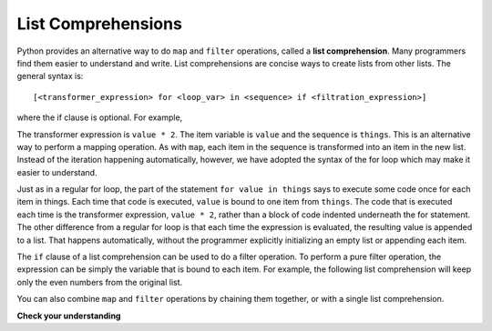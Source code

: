 ..  Copyright (C)  Paul Resnick Brad.  Permission is granted to copy, distribute
    and/or modify this document under the terms of the GNU Free Documentation
    License, Version 1.3 or any later version published by the Free Software
    Foundation; with Invariant Sections being Forward, Prefaces, and
    Contributor List, no Front-Cover Texts, and no Back-Cover Texts.  A copy of
    the license is included in the section entitled "GNU Free Documentation
    License".

.. qnum::
   :prefix: AdAccum-4-
   :start: 1 

List Comprehensions
-------------------

Python provides an alternative way to do ``map`` and ``filter`` operations, called a **list comprehension**. 
Many programmers find them easier to understand and write. List comprehensions are concise ways to create lists from other 
lists. The general syntax is::

   [<transformer_expression> for <loop_var> in <sequence> if <filtration_expression>]

where the if clause is optional.  For example,

.. activecode:: ac20_4_1

    things = [2, 5, 9]

    yourlist = [value * 2 for value in things]

    print(yourlist)

The transformer expression is ``value * 2``. The item variable is ``value`` and the sequence is ``things``. This is an alternative way
to perform a mapping operation. As with ``map``, each item in the sequence is transformed into an item in the new list. 
Instead of the iteration happening automatically, however, we have adopted the syntax of the for loop which may make it 
easier to understand. 

Just as in a regular for loop, the part of the statement ``for value in things`` says to execute some code once for each 
item in things. Each time that code is executed, ``value`` is bound to one item from ``things``. The code that is executed 
each time is the transformer expression, ``value * 2``, rather than a block of code indented underneath the for
statement. The other difference from a regular for loop is that each time the expression is evaluated, the resulting value 
is appended to a list. That happens automatically, without the programmer explicitly initializing an empty list or 
appending each item.

The ``if`` clause of a list comprehension can be used to do a filter operation. To perform a pure filter operation, the 
expression can be simply the variable that is bound to each item. For example, the following list comprehension will keep 
only the even numbers from the original list.

.. activecode:: ac20_4_2

   def keep_evens(nums):
       new_list = [num for num in nums if num % 2 == 0]
       return new_list
      
   print(keep_evens([3, 4, 6, 7, 0, 1]))

You can also combine ``map`` and ``filter`` operations by chaining them together, or with a single list comprehension.

.. activecode:: ac20_4_3

   things = [3, 4, 6, 7, 0, 1]
   #chaining together filter and map:
   # first, filter to keep only the even numbers
   # double each of them
   print(map(lambda x: x*2, filter(lambda y: y % 2 == 0, things)))
   
   # equivalent version using list comprehension
   print([x*2 for x in things if x % 2 == 0])


**Check your understanding**

.. mchoice:: question21_4_1
   :practice: T
   :answer_a: [4,2,8,6,5]
   :answer_b: [8,4,16,12,10]
   :answer_c: 10
   :answer_d: [10]
   :correct: d
   :feedback_a: Items from alist are doubled before being placed in blist.
   :feedback_b: Not all the items in alist are to be included in blist. Look at the if clause.
   :feedback_c: The result needs to be a list.
   :feedback_d: Yes, 5 is the only odd number in alist. It is doubled before being placed in blist.
   
   What is printed by the following statements?
   
   .. code-block:: python

     alist = [4,2,8,6,5]
     blist = [num*2 for num in alist if num%2==1]
     print(blist)

.. activecode:: ac21_4_4
   :language: python
   :autograde: unittest
   :chatcodes:
   :practice: T

   **2.** The for loop below produces a list of numbers greater than 10. Below the given code, use list comprehension to accomplish the same thing. Assign it the the variable ``lst2``. Only one line of code is needed.
   ~~~~
   L = [12, 34, 21, 4, 6, 9, 42]
   lst = []
   for x in L:
       if x > 10:
           lst.append(x)
   print(lst)

   =====

   from unittest.gui import TestCaseGui

   class myTests(TestCaseGui):

      def testFourA(self):
         self.assertEqual(lst2, [12, 34, 21, 42], "Testing that lst2 is assigned to correct values")
         self.assertNotIn('map(', self.getEditorText(), "Testing your code (Don't worry about actual and expected values).")
         self.assertNotIn('filter(', self.getEditorText(), "Testing your code (Don't worry about actual and expected values).")
         self.assertNotIn('sum(', self.getEditorText(), "Testing your code (Don't worry about actual and expected values).")
         self.assertNotIn('zip(', self.getEditorText(), "Testing your code (Don't worry about actual and expected values).")

   myTests().main()

.. activecode:: ac21_4_5
   :language: python
   :autograde: unittest
   :chatcodes:
   :practice: T

   **3.** Write code to assign to the variable ``compri`` all the values of the key ``name`` in any of the sub-dictionaries in the dictionary ``tester``. Do this using a list comprehension.
   ~~~~
   tester = {'info': [{"name": "Lauren", 'class standing': 'Junior', 'major': "Information Science"},{'name': 'Ayo', 'class standing': "Bachelor's", 'major': 'Information Science'}, {'name': 'Kathryn', 'class standing': 'Senior', 'major': 'Sociology'}, {'name': 'Nick', 'class standing': 'Junior', 'major': 'Computer Science'}, {'name': 'Gladys', 'class standing': 'Sophomore', 'major': 'History'}, {'name': 'Adam', 'major': 'Violin Performance', 'class standing': 'Senior'}]}


   =====

   from unittest.gui import TestCaseGui

   class myTests(TestCaseGui):

      def testOne(self):
         self.assertEqual(sorted(compri), sorted(['Lauren', 'Ayo', 'Kathryn', 'Nick', 'Gladys', 'Adam']), "Testing that compri has the correct values.")
         self.assertNotIn('map(', self.getEditorText(), "Testing your code (Don't worry about actual and expected values).")
         self.assertNotIn('filter(', self.getEditorText(), "Testing your code (Don't worry about actual and expected values).")
         self.assertNotIn('sum(', self.getEditorText(), "Testing your code (Don't worry about actual and expected values).")
         self.assertNotIn('zip(', self.getEditorText(), "Testing your code (Don't worry about actual and expected values).")

   myTests().main()
